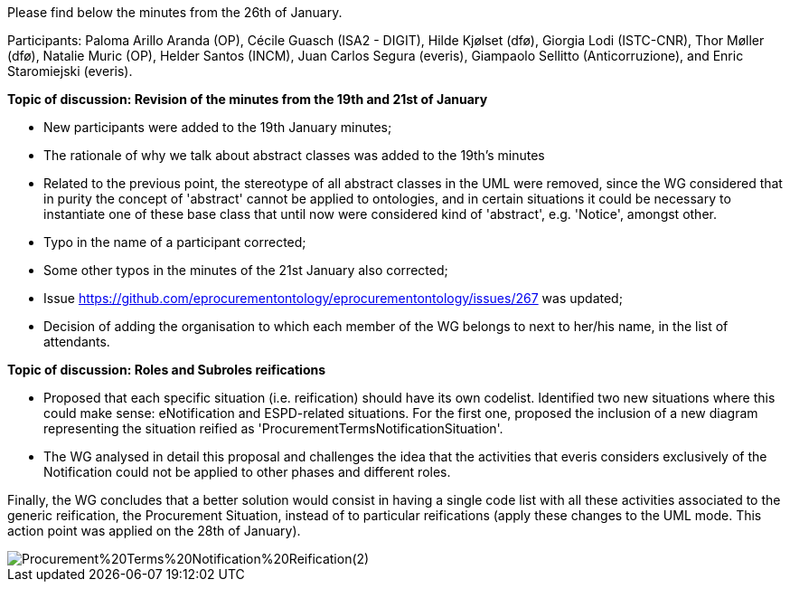 Please find below the minutes from the 26th of January.

Participants: Paloma Arillo Aranda (OP), Cécile Guasch (ISA2 - DIGIT), Hilde Kjølset (dfø), Giorgia Lodi (ISTC-CNR), Thor Møller (dfø), Natalie Muric (OP), Helder Santos (INCM), Juan Carlos Segura (everis), Giampaolo Sellitto (Anticorruzione), and Enric Staromiejski (everis).

**Topic of discussion: Revision of the minutes from the 19th and 21st of January**

* New participants were added to the 19th January minutes;
* The rationale of why we talk about abstract classes was added to the 19th's minutes
* Related to the previous point, the stereotype of all abstract classes in the UML were removed, since the WG considered that in purity the concept of 'abstract' cannot be applied to ontologies, and in certain situations it could be necessary to instantiate one of these base class that until now were considered kind of 'abstract', e.g. 'Notice', amongst other.
* Typo in the name of a participant corrected;
* Some other typos in the minutes of the 21st January also corrected;
* Issue https://github.com/eprocurementontology/eprocurementontology/issues/267 was updated;
* Decision of adding the organisation to which each member of the WG belongs to next to her/his name, in the list of attendants.

**Topic of discussion: Roles and Subroles reifications**

* Proposed that each specific situation (i.e. reification) should have its own codelist. Identified two new situations where this could make sense: eNotification and ESPD-related situations. For the first one, proposed the inclusion of a new diagram representing the situation reified as 'ProcurementTermsNotificationSituation'.
* The WG analysed in detail this proposal and challenges the idea that the activities that everis considers exclusively of the Notification could not be applied to other phases and different roles.

Finally, the WG concludes that a better solution would consist in having a single code list with all these activities associated to the generic reification, the Procurement Situation, instead of to particular reifications (apply these changes to the UML mode. This action point was applied on the 28th of January).

image::https://github.com/eprocurementontology/eprocurementontology/blob/v2.0.2/v2.0.2/05-Implementation/test/roles-as-classes/img/Procurement%20Terms%20Notification%20Reification(2).png[]